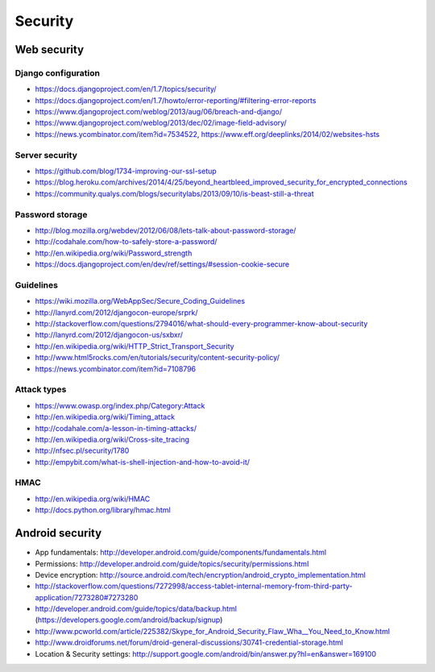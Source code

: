 ========
Security
========

Web security
============

Django configuration
--------------------
* https://docs.djangoproject.com/en/1.7/topics/security/
* https://docs.djangoproject.com/en/1.7/howto/error-reporting/#filtering-error-reports
* https://www.djangoproject.com/weblog/2013/aug/06/breach-and-django/
* https://www.djangoproject.com/weblog/2013/dec/02/image-field-advisory/
* https://news.ycombinator.com/item?id=7534522, https://www.eff.org/deeplinks/2014/02/websites-hsts


Server security
---------------
* https://github.com/blog/1734-improving-our-ssl-setup
* https://blog.heroku.com/archives/2014/4/25/beyond_heartbleed_improved_security_for_encrypted_connections
* https://community.qualys.com/blogs/securitylabs/2013/09/10/is-beast-still-a-threat


Password storage
----------------
* http://blog.mozilla.org/webdev/2012/06/08/lets-talk-about-password-storage/
* http://codahale.com/how-to-safely-store-a-password/
* http://en.wikipedia.org/wiki/Password_strength
* https://docs.djangoproject.com/en/dev/ref/settings/#session-cookie-secure

Guidelines
----------
* https://wiki.mozilla.org/WebAppSec/Secure_Coding_Guidelines
* http://lanyrd.com/2012/djangocon-europe/srprk/
* http://stackoverflow.com/questions/2794016/what-should-every-programmer-know-about-security
* http://lanyrd.com/2012/djangocon-us/sxbxr/
* http://en.wikipedia.org/wiki/HTTP_Strict_Transport_Security
* http://www.html5rocks.com/en/tutorials/security/content-security-policy/
* https://news.ycombinator.com/item?id=7108796

Attack types
------------
* https://www.owasp.org/index.php/Category:Attack
* http://en.wikipedia.org/wiki/Timing_attack
* http://codahale.com/a-lesson-in-timing-attacks/
* http://en.wikipedia.org/wiki/Cross-site_tracing
* http://nfsec.pl/security/1780
* http://empybit.com/what-is-shell-injection-and-how-to-avoid-it/

HMAC
----
* http://en.wikipedia.org/wiki/HMAC
* http://docs.python.org/library/hmac.html


Android security
================
* App fundamentals: http://developer.android.com/guide/components/fundamentals.html
* Permissions: http://developer.android.com/guide/topics/security/permissions.html
* Device encryption: http://source.android.com/tech/encryption/android_crypto_implementation.html
* http://stackoverflow.com/questions/7272998/access-tablet-internal-memory-from-third-party-application/7273280#7273280
* http://developer.android.com/guide/topics/data/backup.html (https://developers.google.com/android/backup/signup)
* http://www.pcworld.com/article/225382/Skype_for_Android_Security_Flaw_Wha__You_Need_to_Know.html
* http://www.droidforums.net/forum/droid-general-discussions/30741-credential-storage.html
* Location & Security settings: http://support.google.com/android/bin/answer.py?hl=en&answer=169100

